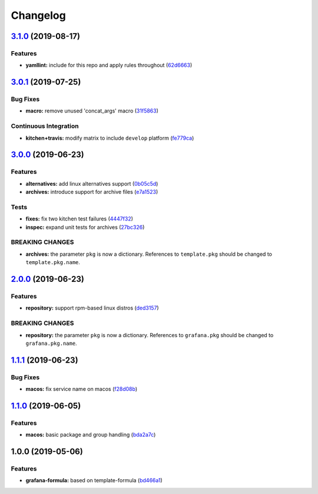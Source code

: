 
Changelog
=========

`3.1.0 <https://github.com/saltstack-formulas/grafana-formula/compare/v3.0.1...v3.1.0>`_ (2019-08-17)
---------------------------------------------------------------------------------------------------------

Features
^^^^^^^^


* **yamllint:** include for this repo and apply rules throughout (\ `62d6663 <https://github.com/saltstack-formulas/grafana-formula/commit/62d6663>`_\ )

`3.0.1 <https://github.com/saltstack-formulas/grafana-formula/compare/v3.0.0...v3.0.1>`_ (2019-07-25)
---------------------------------------------------------------------------------------------------------

Bug Fixes
^^^^^^^^^


* **macro:** remove unused 'concat_args' macro (\ `31f5863 <https://github.com/saltstack-formulas/grafana-formula/commit/31f5863>`_\ )

Continuous Integration
^^^^^^^^^^^^^^^^^^^^^^


* **kitchen+travis:** modify matrix to include ``develop`` platform (\ `fe779ca <https://github.com/saltstack-formulas/grafana-formula/commit/fe779ca>`_\ )

`3.0.0 <https://github.com/saltstack-formulas/grafana-formula/compare/v2.0.0...v3.0.0>`_ (2019-06-23)
---------------------------------------------------------------------------------------------------------

Features
^^^^^^^^


* **alternatives:** add linux alternatives support (\ `0b05c5d <https://github.com/saltstack-formulas/grafana-formula/commit/0b05c5d>`_\ )
* **archives:** introduce support for archive files (\ `e7a1523 <https://github.com/saltstack-formulas/grafana-formula/commit/e7a1523>`_\ )

Tests
^^^^^


* **fixes:** fix two kitchen test failures (\ `4447f32 <https://github.com/saltstack-formulas/grafana-formula/commit/4447f32>`_\ )
* **inspec:** expand unit tests for archives (\ `27bc326 <https://github.com/saltstack-formulas/grafana-formula/commit/27bc326>`_\ )

BREAKING CHANGES
^^^^^^^^^^^^^^^^


* **archives:** the parameter ``pkg`` is now a dictionary. References
  to ``template.pkg`` should be changed to ``template.pkg.name``.

`2.0.0 <https://github.com/saltstack-formulas/grafana-formula/compare/v1.1.1...v2.0.0>`_ (2019-06-23)
---------------------------------------------------------------------------------------------------------

Features
^^^^^^^^


* **repository:** support rpm-based linux distros (\ `ded3157 <https://github.com/saltstack-formulas/grafana-formula/commit/ded3157>`_\ )

BREAKING CHANGES
^^^^^^^^^^^^^^^^


* **repository:** the parameter ``pkg`` is now a dictionary. References
  to ``grafana.pkg`` should be changed to ``grafana.pkg.name``.

`1.1.1 <https://github.com/saltstack-formulas/grafana-formula/compare/v1.1.0...v1.1.1>`_ (2019-06-23)
---------------------------------------------------------------------------------------------------------

Bug Fixes
^^^^^^^^^


* **macos:** fix service name on macos (\ `f28d08b <https://github.com/saltstack-formulas/grafana-formula/commit/f28d08b>`_\ )

`1.1.0 <https://github.com/saltstack-formulas/grafana-formula/compare/v1.0.0...v1.1.0>`_ (2019-06-05)
---------------------------------------------------------------------------------------------------------

Features
^^^^^^^^


* **macos:** basic package and group handling (\ `bda2a7c <https://github.com/saltstack-formulas/grafana-formula/commit/bda2a7c>`_\ )

1.0.0 (2019-05-06)
------------------

Features
^^^^^^^^


* **grafana-formula:** based on template-formula (\ `bd466a1 <https://github.com/alxwr/grafana-formula/commit/bd466a1>`_\ )
